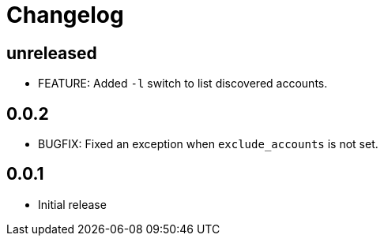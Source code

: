 = Changelog

== unreleased

* FEATURE: Added `-l` switch to list discovered accounts.

== 0.0.2

* BUGFIX: Fixed an exception when `exclude_accounts` is not set.

== 0.0.1

* Initial release
